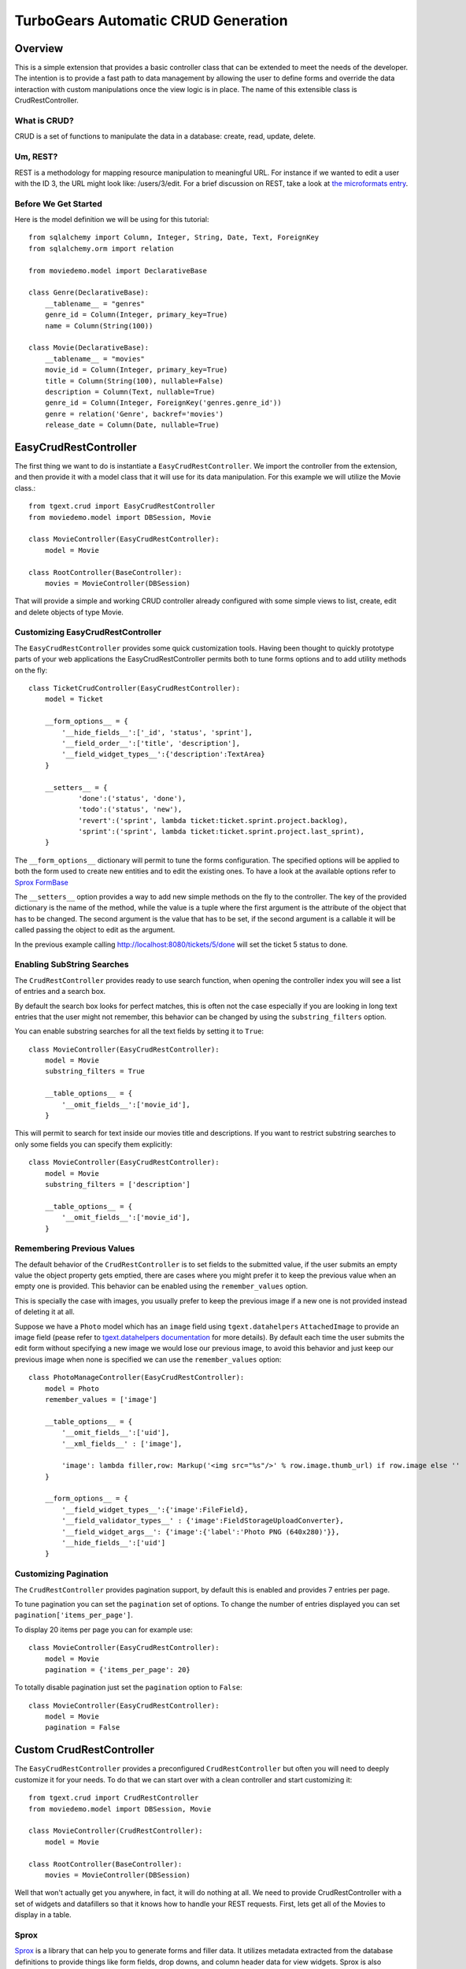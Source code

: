 .. _tgext.crud.controller:


TurboGears Automatic CRUD Generation
=====================================

Overview
--------

This is a simple extension that provides a basic controller class that
can be extended to meet the needs of the developer.  The intention is
to provide a fast path to data management by allowing the user to
define forms and override the data interaction with custom
manipulations once the view logic is in place.  The name of this
extensible class is CrudRestController.

What is CRUD?
~~~~~~~~~~~~~

CRUD is a set of functions to manipulate the data in a database:
create, read, update, delete.

Um, REST?
~~~~~~~~~

REST is a methodology for mapping resource manipulation to meaningful
URL.  For instance if we wanted to edit a user with the ID 3, the URL
might look like: /users/3/edit.  For a brief discussion on REST, take
a look at `the microformats entry
<http://microformats.org/wiki/rest/urls>`_.

Before We Get Started
~~~~~~~~~~~~~~~~~~~~~~~~~

Here is the model definition we will be using for this tutorial::

    from sqlalchemy import Column, Integer, String, Date, Text, ForeignKey
    from sqlalchemy.orm import relation
    
    from moviedemo.model import DeclarativeBase
    
    class Genre(DeclarativeBase):
        __tablename__ = "genres"
        genre_id = Column(Integer, primary_key=True)
        name = Column(String(100))
    
    class Movie(DeclarativeBase):
        __tablename__ = "movies"
        movie_id = Column(Integer, primary_key=True)
        title = Column(String(100), nullable=False)
        description = Column(Text, nullable=True)
        genre_id = Column(Integer, ForeignKey('genres.genre_id'))
        genre = relation('Genre', backref='movies')
        release_date = Column(Date, nullable=True)

EasyCrudRestController
---------------------------

The first thing we want to do is instantiate a ``EasyCrudRestController``.
We import the controller from the extension, and then provide it with a
model class that it will use for its data manipulation.  For this
example we will utilize the Movie class.::

    from tgext.crud import EasyCrudRestController
    from moviedemo.model import DBSession, Movie

    class MovieController(EasyCrudRestController):
        model = Movie
    
    class RootController(BaseController):
        movies = MovieController(DBSession)

That will provide a simple and working CRUD controller already configured
with some simple views to list, create, edit and delete objects of
type Movie.

Customizing EasyCrudRestController
~~~~~~~~~~~~~~~~~~~~~~~~~~~~~~~~~~~~~

The ``EasyCrudRestController`` provides some quick customization tools.
Having been thought to quickly prototype parts of your web applications
the EasyCrudRestController permits both to tune forms options and to
add utility methods on the fly::

    class TicketCrudController(EasyCrudRestController):
        model = Ticket

        __form_options__ = {
            '__hide_fields__':['_id', 'status', 'sprint'],
            '__field_order__':['title', 'description'],
            '__field_widget_types__':{'description':TextArea}
        }

        __setters__ = {
                'done':('status', 'done'),
                'todo':('status', 'new'),
                'revert':('sprint', lambda ticket:ticket.sprint.project.backlog),
                'sprint':('sprint', lambda ticket:ticket.sprint.project.last_sprint),
        }

The ``__form_options__`` dictionary will permit to tune the forms configuration.
The specified options will be applied to both the form used to create new entities
and to edit the existing ones.
To have a look at the available options refer to
`Sprox FormBase <http://sprox.org/modules/sprox.formbase.html#module-sprox.formbase>`_

The ``__setters__`` option provides a way to add new simple methods on the fly
to the controller. The key of the provided dictionary is the name of the method, while
the value is a tuple where the first argument is the attribute of the object
that has to be changed. The second argument is the value that has to be set, if the
second argument is a callable it will be called passing the object to edit as the
argument.

In the previous example calling http://localhost:8080/tickets/5/done will set the
ticket 5 status to done.

Enabling SubString Searches
~~~~~~~~~~~~~~~~~~~~~~~~~~~~~~~~~~~~~

The ``CrudRestController`` provides ready to use search function, when opening
the controller index you will see a list of entries and a search box.

By default the search box looks for perfect matches, this is often not the case
especially if you are looking in long text entries that the user might not remember,
this behavior can be changed by using the ``substring_filters`` option.

You can enable substring searches for all the text fields by setting it to ``True``::

    class MovieController(EasyCrudRestController):
        model = Movie
        substring_filters = True

        __table_options__ = {
            '__omit_fields__':['movie_id'],
        }

This will permit to search for text inside our movies title and descriptions.
If you want to restrict substring searches to only some fields you can specify them
explicitly::

    class MovieController(EasyCrudRestController):
        model = Movie
        substring_filters = ['description']

        __table_options__ = {
            '__omit_fields__':['movie_id'],
        }

Remembering Previous Values
~~~~~~~~~~~~~~~~~~~~~~~~~~~~~~~~~~~~~

The default behavior of the ``CrudRestController`` is to set fields to the submitted
value, if the user submits an empty value the object property gets emptied,
there are cases where you might prefer it to keep the previous value when an empty one
is provided. This behavior can be enabled using the ``remember_values`` option.

This is specially the case with images, you usually prefer to keep the previous image
if a new one is not provided instead of deleting it at all.

Suppose we have a ``Photo`` model which has an ``image`` field using ``tgext.datahelpers``
``AttachedImage`` to provide an image field (pease refer to
`tgext.datahelpers documentation <https://pypi.python.org/pypi/tgext.datahelpers#image-attachments-with-thumbnail>`_
for more details). By default each time the user submits the edit form without specifying a
new image we would lose our previous image, to avoid this behavior and just keep our previous
image when none is specified we can use the ``remember_values`` option::

    class PhotoManageController(EasyCrudRestController):
        model = Photo
        remember_values = ['image']

        __table_options__ = {
            '__omit_fields__':['uid'],
            '__xml_fields__' : ['image'],

            'image': lambda filler,row: Markup('<img src="%s"/>' % row.image.thumb_url) if row.image else ''
        }

        __form_options__ = {
            '__field_widget_types__':{'image':FileField},
            '__field_validator_types__' : {'image':FieldStorageUploadConverter},
            '__field_widget_args__': {'image':{'label':'Photo PNG (640x280)'}},
            '__hide_fields__':['uid']
        }

Customizing Pagination
~~~~~~~~~~~~~~~~~~~~~~~~~~~~~~~~~~~~~

The ``CrudRestController`` provides pagination support, by default this is enabled
and provides 7 entries per page.

To tune pagination you can set the ``pagination`` set of options. To change
the number of entries displayed you can set ``pagination['items_per_page']``.

To display 20 items per page you can for example use::

    class MovieController(EasyCrudRestController):
        model = Movie
        pagination = {'items_per_page': 20}

To totally disable pagination just set the ``pagination`` option to ``False``::

    class MovieController(EasyCrudRestController):
        model = Movie
        pagination = False

Custom CrudRestController
-------------------------------------

The ``EasyCrudRestController`` provides a preconfigured ``CrudRestController``
but often you will need to deeply customize it for your needs. To do that
we can start over with a clean controller and start customizing it::

    from tgext.crud import CrudRestController
    from moviedemo.model import DBSession, Movie

    class MovieController(CrudRestController):
        model = Movie
    
    class RootController(BaseController):
        movies = MovieController(DBSession)

Well that won't actually get you anywhere, in fact, it will do nothing
at all.  We need to provide CrudRestController with a set of widgets
and datafillers so that it knows how to handle your REST requests.
First, lets get all of the Movies to display in a table.

Sprox
~~~~~

`Sprox <http://sprox.org>`_ is a library that can help you to generate
forms and filler data.  It utilizes metadata extracted from the
database definitions to provide things like form fields, drop downs,
and column header data for view widgets.  Sprox is also customizable,
so we can go in and modify the way we want our data displayed once we
get going with it.  Here we define a table widget using Sprox's
:class:`sprox.tablebase.TableBase` class for our movie table.::

    from sprox.tablebase import TableBase
    
    class MovieTable(TableBase):
        __model__ = Movie
        __omit_fields__ = ['genre_id']
    movie_table = MovieTable(DBSession)

Filling Our Table With Data
~~~~~~~~~~~~~~~~~~~~~~~~~~~

So, now we have our movie_table, but it's not going to do us much good
without data to fill it.  Sprox provides a
:class:`sprox.fillerbase.TableFiller` class which will retrieve the
relevant data from the database and package it in a dictionary for
consumption.  This is useful if you are creating JSON.  Basically,
you can provide CrudRestController with any object that has a
get_value function and it will work because of duck typing.  Just make
certain that your get_value function returns the right data type for
the widget you are filling.  Here is what the filler would look like
instantiated.::

    from sprox.fillerbase import TableFiller

    class MovieTableFiller(TableFiller):
        __model__ = Movie
    movie_table_filler = MovieTableFiller(DBSession)

We add movie_id to the limited fields so that the "__actions__" field
can provide proper links to this primary key.

Putting It All Together
~~~~~~~~~~~~~~~~~~~~~~~

Let's modify our CrudRestController to utilize our new table.  The new
RootController would look like this::

    from tgext.crud import CrudRestController
    from moviedemo.model import DBSession, Movie
    from sprox.tablebase import TableBase
    from sprox.fillerbase import TableFiller
    
    class MovieTable(TableBase):
        __model__ = Movie
    movie_table = MovieTable(DBSession)

    class MovieTableFiller(TableFiller):
        __model__ = Movie
    movie_table_filler = MovieTableFiller(DBSession)
    
    class MovieController(CrudRestController):
        model = Movie
        table = movie_table
        table_filler = movie_table_filler
    
    class RootController(BaseController):
        movie = MovieController(DBSession)

You can now visit /movies/ and it will display a list of movies.

Forms
~~~~~~~

One of the nice thing about Sprox table definitions is that they
provide you with a set of RESTful links.  CrudRestController provides
methods for these pages, but you must provide the widgets for the
forms.  Specifically, we are talking about the edit and new forms.
Here is one way you might create a form to add a new record to the
database using :class:`sprox.formbase.AddRecordForm`::

    class MovieAddForm(AddRecordForm):
        __model__ = Movie
        __omit_fields__ = ['genre_id', 'movie_id']
    movie_add_form = MovieAddForm(DBSession)

Adding this to your movie controller would look make it now look
something like this::

    class MovieController(CrudRestController):
        model = Movie
        table = movie_table
        table_filler = movie_table_filler
        new_form = movie_add_form

You can now visit /movies/new.

Edit Form
+++++++++++++++

Now we just need to map a form to the edit function so that we can
close the loop on our controller.  The reason we need separate forms
for Add and Edit is due to validation.  Sprox will check the database
for uniqueness on a "new" form.  On an edit form, this is not required
since we are updating, not creating.::

    from sprox.formbase import EditableForm
    
    class MovieEditForm(EditableForm):
        __model__ = Movie
        __omit_fields__ = ['genre_id', 'movie_id']
    movie_edit_form = MovieEditForm(DBSession)
    


The biggest difference between this form and that of the "new" form is
that we have to get data from the database to fill in the form.  Here
is how we use :class:`sprox.formbase.EditFormFiller` to do that::

    from sprox.fillerbase import EditFormFiller
    
    class MovieEditFiller(EditFormFiller):
        __model__ = Movie
    movie_edit_filler = MovieEditFiller(DBSession)

Now it is a simple as adding our filler and form definitions to the
``MovieController`` and close the loop on our presentation.

Declarative
~~~~~~~~~~~~~

If you are interested in brevity, the crud controller may be created
in a more declarative manner like this::

    from tgext.crud import CrudRestController
    from sprox.tablebase import TableBase
    from sprox.formbase import EditableForm, AddRecordForm
    from sprox.fillerbase import TableFiller, EditFormFiller
        
    class DeclarativeMovieController(CrudRestController):
        model = Movie
        
        class new_form_type(AddRecordForm):
            __model__ = Movie
            __omit_fields__ = ['genre_id', 'movie_id']
    
        class edit_form_type(EditableForm):
            __model__ = Movie
            __omit_fields__ = ['genre_id', 'movie_id']
    
        class edit_filler_type(EditFormFiller):
            __model__ = Movie
    
        class table_type(TableBase):
            __model__ = Movie
            __omit_fields__ = ['genre_id', 'movie_id']
    
        class table_filler_type(TableFiller):
            __model__ = Movie

Customizing Crud Operations
-----------------------------

We have really been focusing on the View portion of our controller.
This is because CrudRestController performs all of the applicable
creates, updates, and deletes on your target object for you.  This
default functionality is provided by
:class:`sprox.saormprovider.SAORMProvider`.  This can of course be
overridden.


Overriding Crud Operations
~~~~~~~~~~~~~~~~~~~~~~~~~~

CrudRestController extends RestController, which means that any
methods available through RestController are also available to CRC.

+-----------------+----------------------------------------------------------+--------------------------------------------+
| Method          | Description                                              | Example Method(s) / URL(s)                 |
+=================+==========================================================+============================================+
| get_all         | Display the table widget and its data                    | GET /movies/                               |
+-----------------+----------------------------------------------------------+--------------------------------------------+
| new             | Display new_form                                         | GET /movies/new                            |
+-----------------+----------------------------------------------------------+--------------------------------------------+
| edit            | Display edit_form and the containing record's data       | GET /movies/1/edit                         |
+-----------------+----------------------------------------------------------+--------------------------------------------+
| post            | Create a new record                                      | POST /movies/                              |
+-----------------+----------------------------------------------------------+--------------------------------------------+
| put             | Update an existing record                                | POST /movies/1?_method=PUT                 |
|                 |                                                          +--------------------------------------------+
|                 |                                                          | PUT /movies/1                              |
+-----------------+----------------------------------------------------------+--------------------------------------------+
| post_delete     | Delete an existing record                                | POST /movies/1?_method=DELETE              |
|                 |                                                          +--------------------------------------------+
|                 |                                                          | DELETE /movies/1                           |
+-----------------+----------------------------------------------------------+--------------------------------------------+
| get_delete      | Delete Confirmation page                                 | Get  /movies/1/delete                      |
+-----------------+----------------------------------------------------------+--------------------------------------------+

If you are familiar with RestController you may notice that get_one is
missing.  There are plans to add this functionality in the near
future.  Also, you may note the ?_method on some of the URLs.  This is
basically a hack because existing browsers do not support the PUT and
DELETE methods.  Just note that if you decide to incorporate a TW in
your edit_form description you must provide a
``HiddenField('_method')`` in the definition.

Adding Functionality
~~~~~~~~~~~~~~~~~~~~

REST provides consistency across Controller classes and makes it easy
to override the functionality of a given RESTful method.  For
instance, you may want to get an email any time someone adds a movie.
Here is what your new controller code would look like::

    class MovieController(CrudRestController):

        # (...)

        @expose(inherit=True)
        def post(self, **kw):
            email_info()
            return super(MovieController, self).post(**kw)

You might notice that the function has the @expose decorator.  This is
required because the expose decoration occurs at the class-level, so
that means that when you override the class method, the expose is
eliminated.  We add it back to the method by adding @expose with the
``inherit`` parameter to inherit the behavior from the parent method.

For more details you can refer to the
:ref:`TGController Subclassing <tgcontrollers-subclassing>` documentation.

Overriding Templates
~~~~~~~~~~~~~~~~~~~~

To override the template for a given method, you would simple
re-define that method, providing an expose to your own template, while
simply returning the value of the super class's method.::

    class MovieController(CrudRestController):

        # (...)

        @expose('movie_demo.templates.my_get_all_template', inherit=True)
        def get_all(self, *args, **kw):
            return super(MovieController, self).get_all(*args, **kw)
            
Removing Functionality
~~~~~~~~~~~~~~~~~~~~~~

You can also block-out capabilities of the RestController you do not
wish implemented.  Simply define the function that you want to block,
but do not expose it. Here is how we "delete" the delete
functionality.::

    class MovieController(CrudRestController):
    
        # (...)
        
        def post_delete(self, *args, **kw):
            """This is not allowed."""
            pass

Menu Items
------------

The default templates for :mod:`tgext.crud` make it very easy to add a
menu with links to other resources.  Simply provide a dictionary of
names and their representing model classes and it will display these
links on the left hand side.  Here is how you would provide links for
your entire model.::
        
    import inspect
    from sqlalchemy.orm import class_mapper
    
    models = {}
    for m in dir(model):
        m = getattr(model, m)
        if not inspect.isclass(m):
            continue
        try:
            mapper = class_mapper(m)
            models[m.__name__.lower()] = m
        except:
            pass
    
    class RootController(BaseController):
        movie = MovieController(DBSession, menu_items=models)


Customizing The Admin
-----------------------

The TurboGears admin is what you get when you access the
/admin url in a newly quickstarted project.

By default the admin will provide autogenerated access to all the models
imported in your project ``models/__init__.py``. Both the accessible
objects and how to interact with them can be configured using the ``TGAdminConfig``
class.

Restricting Access to some Models
~~~~~~~~~~~~~~~~~~~~~~~~~~~~~~~~~~~~

Restricting access to some models is possible by specifying them explicitly
instead of passing ``model`` as the first argument to the AdminController:

.. code-block:: python

    from tgext.admin import AdminController
    from myproject.model import User, Group, DBSession

    class RootController(BaseController):
        admin = AdminController([User, Group], DBSession)

Customizing Admin CRUD
~~~~~~~~~~~~~~~~~~~~~~~~~~~~~~~~~~~~

The admin page can be configured using the ``TGAdminConfig`` class,
supposing we have a game with running Match and a list of Settings
we can declared ``MatchAdminController`` and ``SettingAdminController``
which inherit from ``EasyCrudRestController`` and tell TurboGears
Admin to use them for the administration of matches and settings:

.. code-block:: python

    class GameAdminConfig(TGAdminConfig):
        class match(CrudRestControllerConfig):
            defaultCrudRestController = MatchAdminController
        class setting(CrudRestControllerConfig):
            defaultCrudRestController = SettingAdminController

    class RootController(BaseController):
        admin = AdminController([model.Match, model.Setting], DBSession, config_type=GameAdminConfig)

This will create an administration controller which uses our custom CrudRestControllers
to manage Match and Settings instances.
